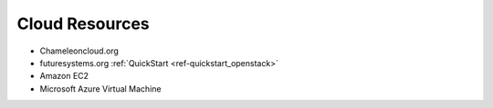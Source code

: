 Cloud Resources
===============================================================================

* Chameleoncloud.org
* futuresystems.org :ref:`QuickStart <ref-quickstart_openstack>`
* Amazon EC2
* Microsoft Azure Virtual Machine

